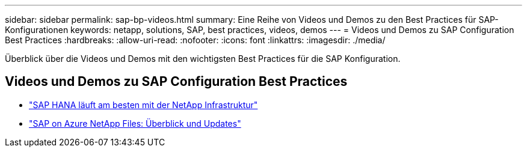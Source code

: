 ---
sidebar: sidebar 
permalink: sap-bp-videos.html 
summary: Eine Reihe von Videos und Demos zu den Best Practices für SAP-Konfigurationen 
keywords: netapp, solutions, SAP, best practices, videos, demos 
---
= Videos und Demos zu SAP Configuration Best Practices
:hardbreaks:
:allow-uri-read: 
:nofooter: 
:icons: font
:linkattrs: 
:imagesdir: ./media/


[role="lead"]
Überblick über die Videos und Demos mit den wichtigsten Best Practices für die SAP Konfiguration.



== Videos und Demos zu SAP Configuration Best Practices

* link:https://media.netapp.com/video-detail/71853836-ac06-50bf-a579-01ff36851580/sap-hana-runs-best-on-netapp-infrastructure-brk-1114-2["SAP HANA läuft am besten mit der NetApp Infrastruktur"^]
* link:https://media.netapp.com/video-detail/60bf8c7c-d14d-5463-b839-4e1c8daca1a3/sap-on-azure-netapp-files-overview-and-updates-brk-1453-2["SAP on Azure NetApp Files: Überblick und Updates"^]

